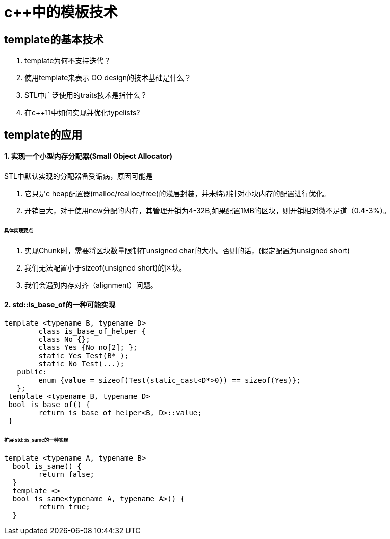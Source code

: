 = c++中的模板技术
:hp-tags: c++, template,模板，元编程

== template的基本技术

1. template为何不支持迭代？

2. 使用template来表示 OO design的技术基础是什么？

3. STL中广泛使用的traits技术是指什么？

4. 在c++11中如何实现并优化typelists? 

== template的应用

==== 1. 实现一个小型内存分配器(Small Object Allocator)

STL中默认实现的分配器备受诟病，原因可能是

  1. 它只是c heap配置器(malloc/realloc/free)的浅层封装，并未特别针对小块内存的配置进行优化。
  2. 开销巨大，对于使用new分配的内存，其管理开销为4-32B,如果配置1MB的区块，则开销相对微不足道（0.4-3%）。
  
====== 具体实现要点

1. 实现Chunk时，需要将区块数量限制在unsigned char的大小。否则的话，(假定配置为unsigned short)
	1. 我们无法配置小于sizeof(unsigned short)的区块。
   2. 我们会遇到内存对齐（alignment）问题。
 
 
==== 2. std::is_base_of的一种可能实现

	template <typename B, typename D>
 	class is_base_of_helper {
    	class No {};
    	class Yes {No no[2]; };
    	static Yes Test(B* );
    	static No Test(...);
    public:
    	enum {value = sizeof(Test(static_cast<D*>0)) == sizeof(Yes)};    
    };
  template <typename B, typename D>
  bool is_base_of() {
  	return is_base_of_helper<B, D>::value;
  }

====== 扩展 std::is_same的一种实现

	template <typename A, typename B>
   bool is_same() {
   	return false;
   }
   template <>
   bool is_same<typename A, typename A>() {
   	return true;
   }


